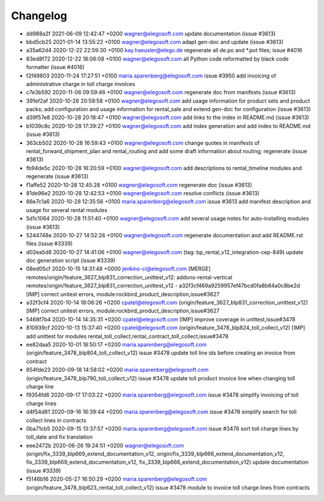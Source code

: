 
Changelog
---------

- dd988a2f 2021-06-09 12:42:47 +0200 wagner@elegosoft.com  update documentation (issue #3613)
- bbd5cb25 2021-01-14 13:55:22 +0100 wagner@elegosoft.com  adapt gen-doc and update (issue #3613)
- a35a62d4 2020-12-22 22:59:30 +0100 kay.haeusler@elego.de  regenerate all de.po and \*.pot files; issue #4016
- 83ed8f72 2020-12-22 18:06:08 +0100 wagner@elegosoft.com  all Python code reformatted by black code formatter (issue #4016)
- f2f49803 2020-11-24 17:27:51 +0100 maria.sparenberg@elegosoft.com  issue #3950 add invoicing of administrative charge in toll charge invoices
- c7e3b592 2020-11-06 09:59:46 +0100 wagner@elegosoft.com  regenerate doc from manifests (issue #3613)
- 391ef2af 2020-10-28 20:59:58 +0100 wagner@elegosoft.com  add usage information for product sets and product packs; add configuration and usage information for rental_sale and extend gen-doc for configuration (issue #3613)
- d39f57e8 2020-10-28 20:18:47 +0100 wagner@elegosoft.com  add links to the index in README.md (issue #3613)
- b1039c8c 2020-10-28 17:39:27 +0100 wagner@elegosoft.com  add index generation and add index to README.md (issue #3613)
- 363cb502 2020-10-28 16:59:43 +0100 wagner@elegosoft.com  change quotes in manifests of rental_forward_shipment_plan and rental_routing and add some draft information about routing; regenerate (issue #3613)
- fb94de5c 2020-10-28 16:20:59 +0100 wagner@elegosoft.com  add descriptions to rental_timeline modules and regenerate (issue #3613)
- f1affe52 2020-10-28 12:45:28 +0100 wagner@elegosoft.com  regenerate doc (issue #3613)
- 81de96e2 2020-10-28 12:42:53 +0100 wagner@elegosoft.com  resolve conflicts (issue #3613)
- 86e7c1a6 2020-10-28 12:35:56 +0100 maria.sparenberg@elegosoft.com  issue #3613 add manifest description and usage for several rental modules
- 5d1c1064 2020-10-28 11:51:40 +0100 wagner@elegosoft.com  add several usage notes for auto-installing modules (issue #3613)
- 5244748e 2020-10-27 14:52:26 +0100 wagner@elegosoft.com  regenerate documentation and add README.rst files (issue #3339)
- d02ea5d8 2020-10-27 14:41:06 +0100 wagner@elegosoft.com  (tag: bp_rental_v12_integration-cep-849) update doc generation script (issue #3339)
- 08ed05cf 2020-10-15 14:31:48 +0000 jenkins-ci@elegosoft.com  [MERGE] remotes/origin/feature_3627_blp831_correction_unittest_v12: addons-rental-vertical remotes/origin/feature_3627_blp831_correction_unittest_v12 - a32f3cf469a9259957ef47bcd0fa8b64a0c8be2d [IMP] correct unitest errors, module:rockbird_product_description,issue#3627
- a32f3cf4 2020-10-14 18:06:26 +0200 cpatel@elegosoft.com  (origin/feature_3627_blp831_correction_unittest_v12) [IMP] correct unitest errors, module:rockbird_product_description,issue#3627
- 5468f7b4 2020-10-14 14:35:31 +0200 cpatel@elegosoft.com  [IMP] improve coverage in unittest,issue#3478
- 810939cf 2020-10-13 15:37:40 +0200 cpatel@elegosoft.com  (origin/feature_3478_blp824_toll_collect_v12) [IMP] add unittest for modules rental_toll_collect,rental_contract_toll_collect,issue#3478
- ee82daa5 2020-10-01 18:50:17 +0200 maria.sparenberg@elegosoft.com  (origin/feature_3478_blp804_toll_collect_v12) issue #3478 update toll line ids before creating an invoice from contract
- 854fde23 2020-09-18 14:58:02 +0200 maria.sparenberg@elegosoft.com  (origin/feature_3478_blp790_toll_collect_v12) issue #3478 update toll product invoice line when changing toll charge line
- f9354fd6 2020-09-17 17:03:22 +0200 maria.sparenberg@elegosoft.com  issue #3478 simplify invoicing of toll charge lines
- d4f54d81 2020-09-16 16:39:44 +0200 maria.sparenberg@elegosoft.com  issue #3478 simplify search for toll collect lines in contracts
- 0ba71cb5 2020-09-15 13:37:57 +0200 maria.sparenberg@elegosoft.com  issue #3478 sort toll charge lines by toll_date and fix translation
- eee2472b 2020-06-26 19:24:51 +0200 wagner@elegosoft.com  (origin/fix_3339_blp669_extend_documentation_v12, origin/fix_3339_blp666_extend_documentation_v12, fix_3339_blp669_extend_documentation_v12, fix_3339_blp666_extend_documentation_v12) update documentation (issue #3339)
- f5146b16 2020-05-27 16:50:29 +0200 maria.sparenberg@elegosoft.com  (origin/feature_3478_blp623_rental_toll_collect_v12) issue #3478 module to invoice toll charge lines from contracts

